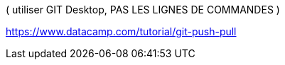 .( utiliser GIT Desktop, PAS LES LIGNES DE COMMANDES )
https://www.datacamp.com/tutorial/git-push-pull
